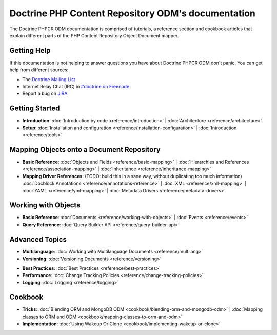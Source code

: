 Doctrine PHP Content Repository ODM's documentation
===================================================

The Doctrine PHPCR ODM documentation is comprised of tutorials, a reference section and
cookbook articles that explain different parts of the PHP Content Repository Object Document mapper.

Getting Help
------------

If this documentation is not helping to answer questions you have about
Doctrine PHPCR ODM don't panic. You can get help from different sources:

-  The `Doctrine Mailing List <http://groups.google.com/group/doctrine-user>`_
-  Internet Relay Chat (IRC) in `#doctrine on Freenode <irc://irc.freenode.net/doctrine>`_
-  Report a bug on `JIRA <http://www.doctrine-project.org/jira>`_.

Getting Started
---------------

* **Introduction**:
  :doc:`Introduction by code <reference/introduction>` |
  :doc:`Architecture <reference/architecture>`

* **Setup**:
  :doc:`Installation and configuration <reference/installation-configuration>` |
  :doc:`Introduction <reference/tools>`

Mapping Objects onto a Document Repository
------------------------------------------

* **Basic Reference**:
  :doc:`Objects and Fields <reference/basic-mapping>` |
  :doc:`Hierarchies and References <reference/association-mapping>` |
  :doc:`Inheritance <reference/inheritance-mapping>`

* **Mapping Driver References**: (TODO: build this in a sane way, without duplicating too much information)
  :doc:`Docblock Annotations <reference/annotations-reference>` |
  :doc:`XML <reference/xml-mapping>` |
  :doc:`YAML <reference/yml-mapping>` |
  :doc:`Metadata Drivers <reference/metadata-drivers>`

Working with Objects
--------------------

* **Basic Reference**:
  :doc:`Documents <reference/working-with-objects>` |
  :doc:`Events <reference/events>`

* **Query Reference**:
  :doc:`Query Builder API <reference/query-builder-api>`

Advanced Topics
---------------

* **Multilanguage**:
  :doc:`Working with Multilanguage Documents <reference/multilang>`

* **Versioning**:
  :doc:`Versioning Documents <reference/versioning>`

.. transactions?

* **Best Practices**:
  :doc:`Best Practices <reference/best-practices>`

* **Performance**:
  :doc:`Change Tracking Policies <reference/change-tracking-policies>`

* **Logging**:
  :doc:`Logging <reference/logging>`

Cookbook
--------

* **Tricks**:
  :doc:`Blending ORM and MongoDB ODM <cookbook/blending-orm-and-mongodb-odm>` |
  :doc:`Mapping classes to ORM and ODM <cookbook/mapping-classes-to-orm-and-odm>`

* **Implementation**:
  :doc:`Using Wakeup Or Clone <cookbook/implementing-wakeup-or-clone>`